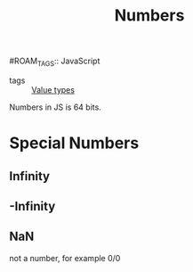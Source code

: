 #+title: Numbers
#ROAM_TAGS:: JavaScript

- tags :: [[file:20210423005204-value_types.org][Value types]]

Numbers in JS is 64 bits.

* Special Numbers

** Infinity

** -Infinity

** NaN
   not a number, for example 0/0


